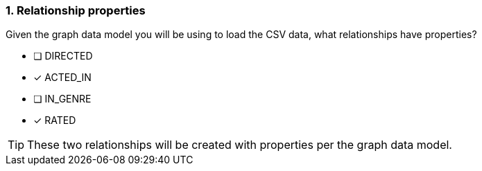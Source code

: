 [.question]
=== 1. Relationship properties

Given the graph data model you will be using to load the CSV data, what relationships have properties?

* [ ] DIRECTED
* [x] ACTED_IN
* [ ] IN_GENRE
* [x] RATED

[TIP]
====
These two relationships will be created with properties per the graph data model.
====